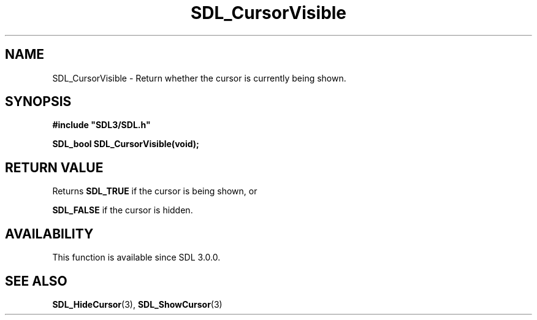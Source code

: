 .\" This manpage content is licensed under Creative Commons
.\"  Attribution 4.0 International (CC BY 4.0)
.\"   https://creativecommons.org/licenses/by/4.0/
.\" This manpage was generated from SDL's wiki page for SDL_CursorVisible:
.\"   https://wiki.libsdl.org/SDL_CursorVisible
.\" Generated with SDL/build-scripts/wikiheaders.pl
.\"  revision SDL-aba3038
.\" Please report issues in this manpage's content at:
.\"   https://github.com/libsdl-org/sdlwiki/issues/new
.\" Please report issues in the generation of this manpage from the wiki at:
.\"   https://github.com/libsdl-org/SDL/issues/new?title=Misgenerated%20manpage%20for%20SDL_CursorVisible
.\" SDL can be found at https://libsdl.org/
.de URL
\$2 \(laURL: \$1 \(ra\$3
..
.if \n[.g] .mso www.tmac
.TH SDL_CursorVisible 3 "SDL 3.0.0" "SDL" "SDL3 FUNCTIONS"
.SH NAME
SDL_CursorVisible \- Return whether the cursor is currently being shown\[char46]
.SH SYNOPSIS
.nf
.B #include \(dqSDL3/SDL.h\(dq
.PP
.BI "SDL_bool SDL_CursorVisible(void);
.fi
.SH RETURN VALUE
Returns 
.BR
.BR SDL_TRUE
if the cursor is being shown, or

.BR
.BR SDL_FALSE
if the cursor is hidden\[char46]

.SH AVAILABILITY
This function is available since SDL 3\[char46]0\[char46]0\[char46]

.SH SEE ALSO
.BR SDL_HideCursor (3),
.BR SDL_ShowCursor (3)
